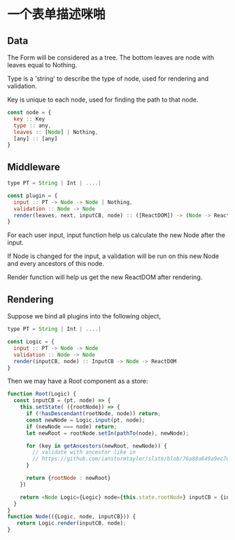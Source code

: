 * 一个表单描述咪啪

** Data

The Form will be considered as a tree.  The bottom leaves are node with leaves equal to Nothing.

Type is a 'string' to describe the type of node, used for rendering and validation.

Key is unique to each node, used for finding the path to that node.

#+BEGIN_SRC javascript
  const node = {
    key :: Key
    type :: any,
    leaves :: [Node] | Nothing,
    [any] :: [any]
  }
#+END_SRC

** Middleware

#+BEGIN_SRC javascript
  type PT = String | Int | ....|

  const plugin = {
    input :: PT -> Node -> Node | Nothing,
    validation :: Node -> Node
    render(leaves, next, inputCB, node) :: ([ReactDOM]) -> (Node -> ReactDOM) -> InputCB -> Node -> ReactDOM
  }
#+END_SRC

For each user input, input function help us calculate the new Node after the input.  

If Node is changed for the input, a validation will be run on this new Node and every ancestors of this node.

Render function will help us get the new ReactDOM after rendering.


** Rendering
Suppose we bind all plugins into the following object,

#+BEGIN_SRC javascript
  type PT = String | Int | ....|

  const Logic = {
    input :: PT -> Node -> Node
    validation :: Node -> Node
    render(inputCB, node) :: InputCB -> Node -> ReactDOM
  }
#+END_SRC

Then we may have a Root component as a store:

#+BEGIN_SRC javascript
function Root(Logic) {
  const inputCB = (pt, node) => {
    this.setState( ({rootNode}) => {
      if (!hasDescendant(rootNode, node)) return;
      const newNode = Logic.input(pt, node);
      if (newNode === node) return;
      let newRoot = rootNode.setIn(pathTo(node), newNode);

      for (key in getAncestors(newRoot, newNode)) {
        // validate with ancestor like in 
        // https://github.com/ianstormtaylor/slate/blob/76a88a649a9ec7d27d207416d94b3de1de0828d6/packages/slate/src/controllers/editor.js#L569
      }
      
      return {rootNode : newRoot}
    })

    return <Node Logic={Logic} node={this.state.rootNode} inputCB = {inputCB} />
  }
}
function Node(({Logic, node, inputCB})) {
   return Logic.render(inputCB, node);
}
#+END_SRC

